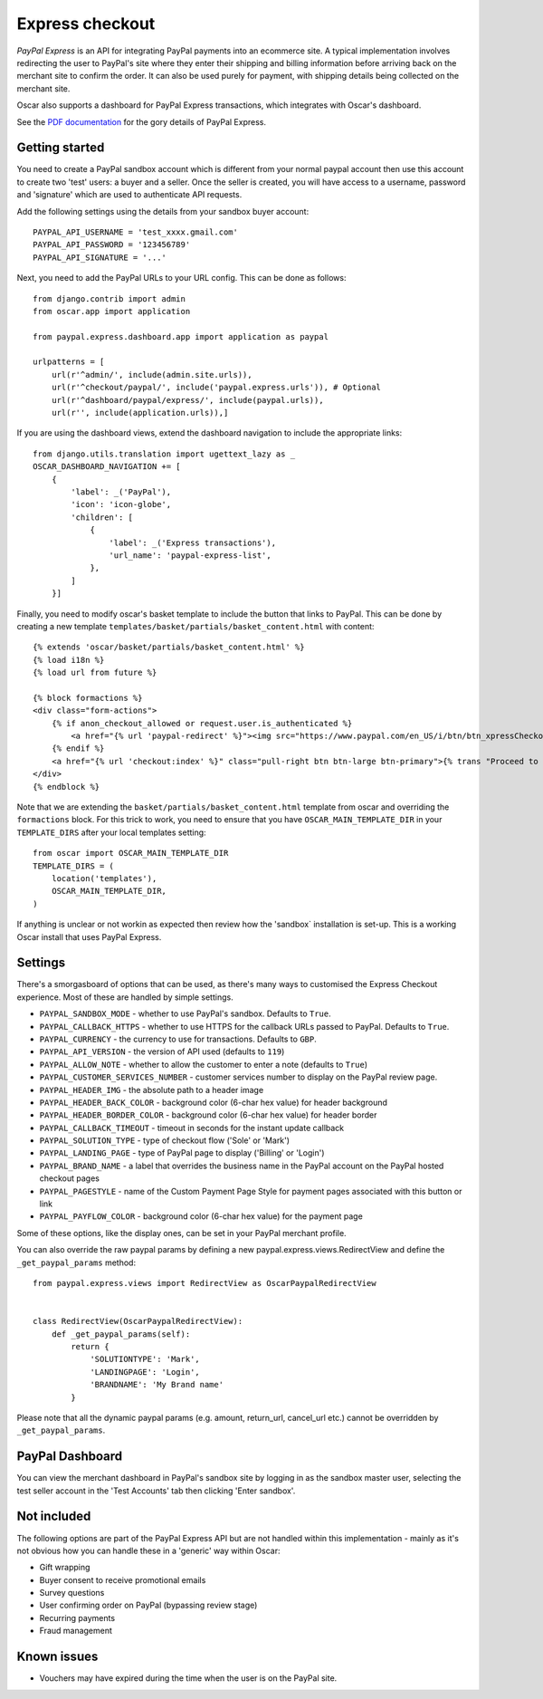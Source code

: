 ================
Express checkout
================

`PayPal Express` is an API for integrating PayPal payments into an ecommerce
site.  A typical implementation involves redirecting the user to PayPal's site
where they enter their shipping and billing information before arriving back on
the merchant site to confirm the order.  It can also be used purely for payment,
with shipping details being collected on the merchant site.

Oscar also supports a dashboard for PayPal Express transactions, which
integrates with Oscar's dashboard.

See the `PDF documentation`_ for the gory details of PayPal Express.

.. _`PayPal Express`: https://www.paypal.com/uk/cgi-bin/webscr?cmd=_additional-payment-ref-impl1
.. _`PDF documentation`: https://www.paypalobjects.com/webstatic/en_US/developer/docs/pdf/pp_expresscheckout_integrationguide.pdf

---------------
Getting started
---------------

You need to create a PayPal sandbox account which is different from your normal
paypal account then use this account to create two 'test' users: a buyer and a
seller.  Once the seller is created, you will have access to a
username, password and 'signature' which are used to authenticate API
requests.

Add the following settings using the details from your sandbox buyer account::

    PAYPAL_API_USERNAME = 'test_xxxx.gmail.com'
    PAYPAL_API_PASSWORD = '123456789'
    PAYPAL_API_SIGNATURE = '...'

Next, you need to add the PayPal URLs to your URL config.  This can be done as
follows::

    from django.contrib import admin
    from oscar.app import application

    from paypal.express.dashboard.app import application as paypal

    urlpatterns = [
        url(r'^admin/', include(admin.site.urls)),
        url(r'^checkout/paypal/', include('paypal.express.urls')), # Optional
        url(r'^dashboard/paypal/express/', include(paypal.urls)),
        url(r'', include(application.urls)),]


If you are using the dashboard views, extend the dashboard navigation to include
the appropriate links::

    from django.utils.translation import ugettext_lazy as _
    OSCAR_DASHBOARD_NAVIGATION += [
        {
            'label': _('PayPal'),
            'icon': 'icon-globe',
            'children': [
                {
                    'label': _('Express transactions'),
                    'url_name': 'paypal-express-list',
                },
            ]
        }]

Finally, you need to modify oscar's basket template to include the button that
links to PayPal.  This can be done by creating a new template
``templates/basket/partials/basket_content.html`` with content::

    {% extends 'oscar/basket/partials/basket_content.html' %}
    {% load i18n %}
    {% load url from future %}

    {% block formactions %}
    <div class="form-actions">
        {% if anon_checkout_allowed or request.user.is_authenticated %}
            <a href="{% url 'paypal-redirect' %}"><img src="https://www.paypal.com/en_US/i/btn/btn_xpressCheckout.gif" style="margin-right:7px;"></a>
        {% endif %}
        <a href="{% url 'checkout:index' %}" class="pull-right btn btn-large btn-primary">{% trans "Proceed to checkout" %}</a>
    </div>
    {% endblock %}

Note that we are extending the ``basket/partials/basket_content.html`` template
from oscar and overriding the ``formactions`` block.  For this trick to work,
you need to ensure that you have ``OSCAR_MAIN_TEMPLATE_DIR`` in your
``TEMPLATE_DIRS`` after your local templates setting::

    from oscar import OSCAR_MAIN_TEMPLATE_DIR
    TEMPLATE_DIRS = (
        location('templates'),
        OSCAR_MAIN_TEMPLATE_DIR,
    )

If anything is unclear or not workin as expected then review how the 'sandbox`
installation is set-up.  This is a working Oscar install that uses PayPal
Express.

--------
Settings
--------

There's a smorgasboard of options that can be used, as there's many ways to
customised the Express Checkout experience.  Most of these are handled by simple
settings.

* ``PAYPAL_SANDBOX_MODE`` - whether to use PayPal's sandbox.  Defaults to ``True``.
* ``PAYPAL_CALLBACK_HTTPS`` - whether to use HTTPS for the callback URLs passed
  to PayPal. Defaults to ``True``.
* ``PAYPAL_CURRENCY`` - the currency to use for transactions.  Defaults to ``GBP``.
* ``PAYPAL_API_VERSION`` - the version of API used (defaults to ``119``)
* ``PAYPAL_ALLOW_NOTE`` - whether to allow the customer to enter a note (defaults to ``True``)
* ``PAYPAL_CUSTOMER_SERVICES_NUMBER`` - customer services number to display on
  the PayPal review page.
* ``PAYPAL_HEADER_IMG`` - the absolute path to a header image
* ``PAYPAL_HEADER_BACK_COLOR`` - background color (6-char hex value) for header
  background
* ``PAYPAL_HEADER_BORDER_COLOR`` - background color (6-char hex value) for header border
* ``PAYPAL_CALLBACK_TIMEOUT`` - timeout in seconds for the instant update
  callback
* ``PAYPAL_SOLUTION_TYPE`` - type of checkout flow ('Sole' or 'Mark')
* ``PAYPAL_LANDING_PAGE`` - type of PayPal page to display ('Billing' or 'Login')
* ``PAYPAL_BRAND_NAME`` - a label that overrides the business name in the PayPal
  account on the PayPal hosted checkout pages
* ``PAYPAL_PAGESTYLE`` - name of the Custom Payment Page Style for payment pages
  associated with this button or link
* ``PAYPAL_PAYFLOW_COLOR`` - background color (6-char hex value) for the payment page


Some of these options, like the display ones, can be set in your PayPal merchant
profile.

You can also override the raw paypal params by defining a new
paypal.express.views.RedirectView and define the ``_get_paypal_params``
method::

    from paypal.express.views import RedirectView as OscarPaypalRedirectView


    class RedirectView(OscarPaypalRedirectView):
        def _get_paypal_params(self):
            return {
                'SOLUTIONTYPE': 'Mark',
                'LANDINGPAGE': 'Login',
                'BRANDNAME': 'My Brand name'
            }

Please note that all the dynamic paypal params (e.g. amount, return_url,
cancel_url etc.) cannot be overridden by ``_get_paypal_params``.


----------------
PayPal Dashboard
----------------

You can view the merchant dashboard in PayPal's sandbox site by logging in as
the sandbox master user, selecting the test seller account in the 'Test
Accounts' tab then clicking 'Enter sandbox'.

------------
Not included
------------

The following options are part of the PayPal Express API but are not handled
within this implementation - mainly as it's not obvious how you can handle
these in a 'generic' way within Oscar:

* Gift wrapping
* Buyer consent to receive promotional emails
* Survey questions
* User confirming order on PayPal (bypassing review stage)
* Recurring payments
* Fraud management

------------
Known issues
------------

* Vouchers may have expired during the time when the user is on the PayPal site.
